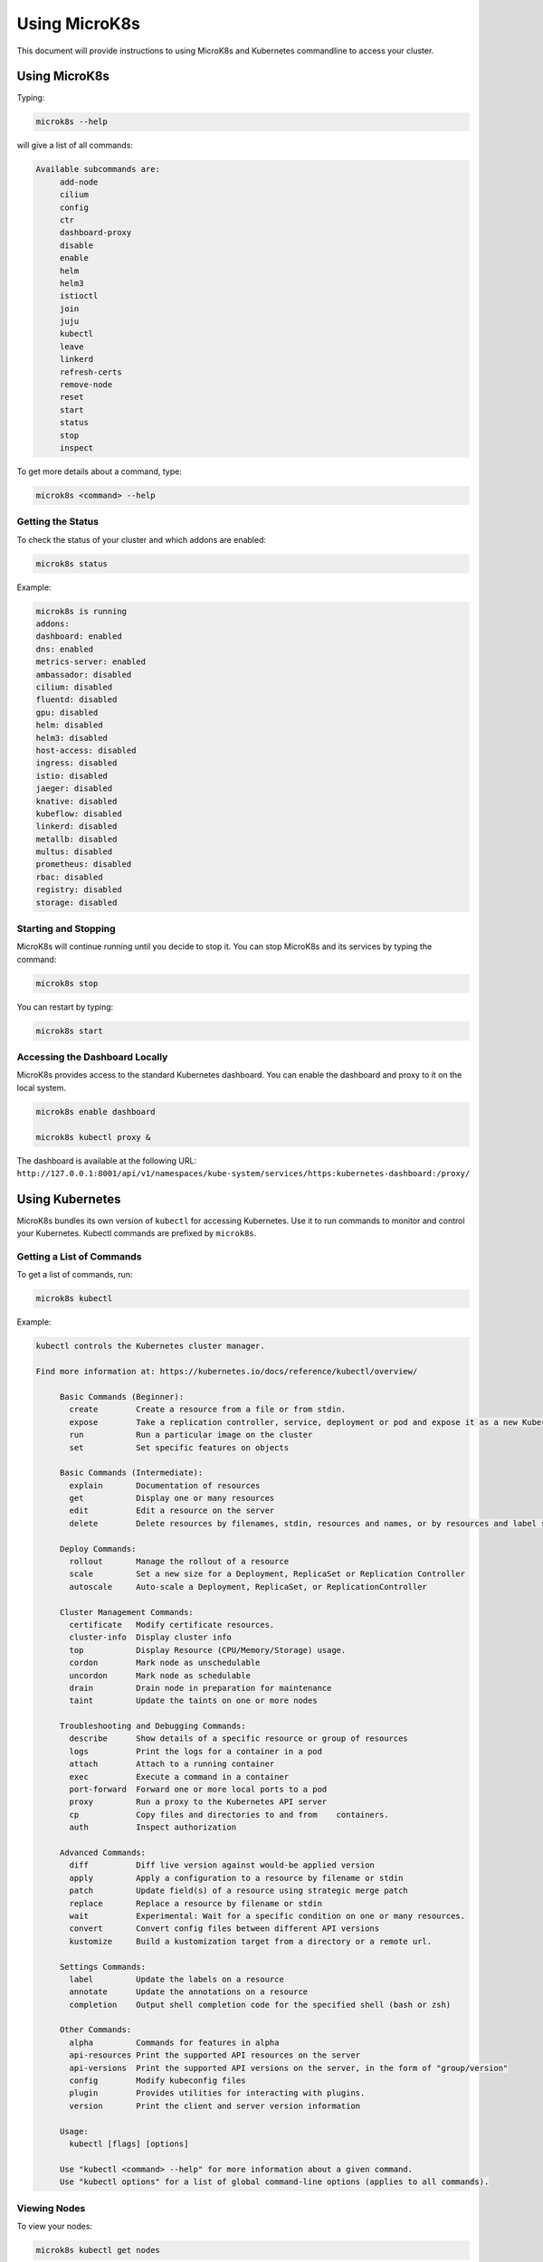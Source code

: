 ==============
Using MicroK8s
==============

This document will provide instructions to using MicroK8s and Kubernetes commandline to access your cluster.

--------------
Using MicroK8s
--------------

Typing:

.. code-block:: shell

  microk8s --help

will give a list of all commands:

.. code-block:: text

   Available subcommands are:
   	add-node
   	cilium
   	config
   	ctr
   	dashboard-proxy
   	disable
   	enable
   	helm
   	helm3
   	istioctl
   	join
   	juju
   	kubectl
   	leave
   	linkerd
   	refresh-certs
   	remove-node
   	reset
   	start
   	status
   	stop
   	inspect

To get more details about a command, type:

.. code-block:: shell

   microk8s <command> --help

Getting the Status
==================

To check the status of your cluster and which addons are enabled:

.. code-block:: shell

   microk8s status

Example:

.. code-block:: text

   	microk8s is running
   	addons:
   	dashboard: enabled
   	dns: enabled
   	metrics-server: enabled
   	ambassador: disabled
   	cilium: disabled
   	fluentd: disabled
   	gpu: disabled
   	helm: disabled
   	helm3: disabled
   	host-access: disabled
   	ingress: disabled
   	istio: disabled
   	jaeger: disabled
   	knative: disabled
   	kubeflow: disabled
   	linkerd: disabled
   	metallb: disabled
   	multus: disabled
   	prometheus: disabled
   	rbac: disabled
   	registry: disabled
   	storage: disabled

Starting and Stopping
=====================

MicroK8s will continue running until you decide to stop it. You can stop MicroK8s and its services by typing the command:

.. code-block:: shell

   microk8s stop

You can restart by typing:

.. code-block:: shell

   microk8s start


Accessing the Dashboard Locally
===============================

MicroK8s provides access to the standard Kubernetes dashboard.  You can enable the dashboard and proxy to it on the local system.

.. code-block:: shell

   microk8s enable dashboard

   microk8s kubectl proxy &

The dashboard is available at the following URL: ``http://127.0.0.1:8001/api/v1/namespaces/kube-system/services/https:kubernetes-dashboard:/proxy/``

----------------
Using Kubernetes
----------------

MicroK8s bundles its own version of ``kubectl`` for accessing Kubernetes. Use it to run commands to monitor and control your Kubernetes. Kubectl commands are prefixed by ``microk8s``.

Getting a List of Commands
==========================

To get a list of commands, run:

.. code-block:: shell

   microk8s kubectl

Example:

.. code-block:: text

   kubectl controls the Kubernetes cluster manager.

   Find more information at: https://kubernetes.io/docs/reference/kubectl/overview/

   	Basic Commands (Beginner):
   	  create        Create a resource from a file or from stdin.
   	  expose        Take a replication controller, service, deployment or pod and expose it as a new Kubernetes Service
   	  run           Run a particular image on the cluster
   	  set           Set specific features on objects

   	Basic Commands (Intermediate):
   	  explain       Documentation of resources
   	  get           Display one or many resources
   	  edit          Edit a resource on the server
   	  delete        Delete resources by filenames, stdin, resources and names, or by resources and label selector

   	Deploy Commands:
   	  rollout       Manage the rollout of a resource
   	  scale         Set a new size for a Deployment, ReplicaSet or Replication Controller
   	  autoscale     Auto-scale a Deployment, ReplicaSet, or ReplicationController

   	Cluster Management Commands:
   	  certificate   Modify certificate resources.
   	  cluster-info  Display cluster info
   	  top           Display Resource (CPU/Memory/Storage) usage.
   	  cordon        Mark node as unschedulable
   	  uncordon      Mark node as schedulable
   	  drain         Drain node in preparation for maintenance
   	  taint         Update the taints on one or more nodes

   	Troubleshooting and Debugging Commands:
   	  describe      Show details of a specific resource or group of resources
   	  logs          Print the logs for a container in a pod
   	  attach        Attach to a running container
   	  exec          Execute a command in a container
   	  port-forward  Forward one or more local ports to a pod
   	  proxy         Run a proxy to the Kubernetes API server
   	  cp            Copy files and directories to and from    containers.
	  auth          Inspect authorization

   	Advanced Commands:
   	  diff          Diff live version against would-be applied version
   	  apply         Apply a configuration to a resource by filename or stdin
   	  patch         Update field(s) of a resource using strategic merge patch
   	  replace       Replace a resource by filename or stdin
   	  wait          Experimental: Wait for a specific condition on one or many resources.
   	  convert       Convert config files between different API versions
   	  kustomize     Build a kustomization target from a directory or a remote url.

   	Settings Commands:
   	  label         Update the labels on a resource
   	  annotate      Update the annotations on a resource
   	  completion    Output shell completion code for the specified shell (bash or zsh)

   	Other Commands:
   	  alpha         Commands for features in alpha
   	  api-resources Print the supported API resources on the server
   	  api-versions  Print the supported API versions on the server, in the form of "group/version"
   	  config        Modify kubeconfig files
   	  plugin        Provides utilities for interacting with plugins.
   	  version       Print the client and server version information

   	Usage:
   	  kubectl [flags] [options]

   	Use "kubectl <command> --help" for more information about a given command.
   	Use "kubectl options" for a list of global command-line options (applies to all commands).

Viewing Nodes
=============

To view your nodes:

.. code-block:: shell

   microk8s kubectl get nodes

View Cluster Information
========================

To view cluster information:

.. code-block:: shell

   microk8s kubectl cluster-info

To view everything currently running in the cluster:

.. code-block:: shell

   microk8s kubectl get all --all-namespaces

To view running services in the default namespace:

.. code-block:: shell

   microk8s kubectl get services

*  Use ``--all-namespaces`` for all services in all namespaces
*  Use ``-n kube-system`` for the Kubernetes system
*  Use ``-n lockss`` for LOCKSS-specific services

Viewing Pod Logs
================

.. code-block:: shell

   microk8s kubectl get pods <options>

   microk8s kubectl logs <podname>

Describing a Running Pod
========================

To describe a running pod:

.. code-block:: shell

   microk8s kubectl get pods <options>

   microk8s kkubectl describe <podname>
